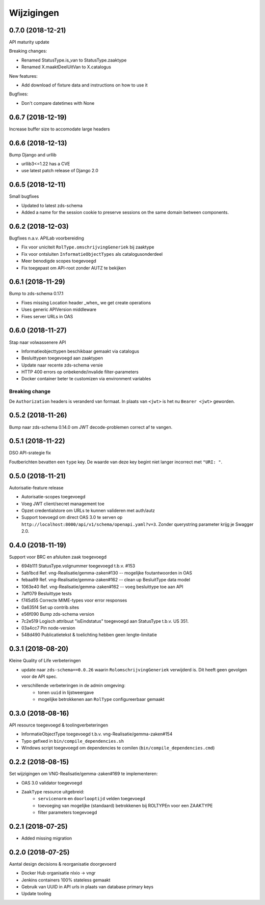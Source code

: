 ===========
Wijzigingen
===========

0.7.0 (2018-12-21)
==================

API maturity update

Breaking changes:

* Renamed StatusType.is_van to StatusType.zaaktype
* Renamed X.maaktDeelUitVan to X.catalogus

New features:

* Add download of fixture data and instructions on how to use it

Bugfixes:

* Don't compare datetimes with None

0.6.7 (2018-12-19)
==================

Increase buffer size to accomodate large headers

0.6.6 (2018-12-13)
==================

Bump Django and urllib

* urllib3<=1.22 has a CVE
* use latest patch release of Django 2.0

0.6.5 (2018-12-11)
==================

Small bugfixes

* Updated to latest zds-schema
* Added a name for the session cookie to preserve sessions on the same domain
  between components.

0.6.2 (2018-12-03)
==================

Bugfixes n.a.v. APILab voorbereiding

* Fix voor uniciteit ``RolType.omschrijvingGeneriek`` bij zaaktype
* Fix voor ontsluiten ``InformatieObjectTypes`` als catalogusonderdeel
* Meer benodigde scopes toegevoegd
* Fix toegepast om API-root zonder AUTZ te bekijken

0.6.1 (2018-11-29)
==================

Bump to zds-schema 0.17.1

* Fixes missing Location header _when_ we get create operations
* Uses generic APIVersion middleware
* Fixes server URLs in OAS

0.6.0 (2018-11-27)
==================

Stap naar volwassenere API

* Informatieobjecttypen beschikbaar gemaakt via catalogus
* Besluittypen toegevoegd aan zaaktypen
* Update naar recente zds-schema versie
* HTTP 400 errors op onbekende/invalide filter-parameters
* Docker container beter te customizen via environment variables

Breaking change
---------------

De ``Authorization`` headers is veranderd van formaat. In plaats van ``<jwt>``
is het nu ``Bearer <jwt>`` geworden.

0.5.2 (2018-11-26)
==================

Bump naar zds-schema 0.14.0 om JWT decode-problemen correct af te vangen.

0.5.1 (2018-11-22)
==================

DSO API-srategie fix

Foutberichten bevatten een ``type`` key. De waarde van deze key begint niet
langer incorrect met ``"URI: "``.

0.5.0 (2018-11-21)
==================

Autorisatie-feature release

* Autorisatie-scopes toegevoegd
* Voeg JWT client/secret management toe
* Opzet credentialstore om URLs te kunnen valideren met auth/autz
* Support toevoegd om direct OAS 3.0 te serven op
  ``http://localhost:8000/api/v1/schema/openapi.yaml?v=3``. Zonder querystring
  parameter krijg je Swagger 2.0.

0.4.0 (2018-11-19)
==================

Support voor BRC en afsluiten zaak toegevoegd

* 694b111 StatusType.volgnummer toegevoegd t.b.v. #153
* 5ab1bcd Ref. vng-Realisatie/gemma-zaken#130 -- mogelijke foutantwoorden in OAS
* febaa99 Ref. vng-Realisatie/gemma-zaken#162 -- clean up BesluitType data model
* 1063e40 Ref. vng-Realisatie/gemma-zaken#162 -- voeg besluittype toe aan API
* 7aff079 Besluittype tests
* f745d55 Correcte MIME-types voor error responses
* 0a635f4 Set up contrib.sites
* e56f090 Bump zds-schema version
* 7c2e519 Logisch attribuut "isEindstatus" toegevoegd aan StatusType
  t.b.v. US 351.
* 03a4cc7 Pin node-version
* 548d490 Publicatietekst & toelichting hebben geen lengte-limitatie

0.3.1 (2018-08-20)
==================

Kleine Quality of Life verbeteringen

* update naar ``zds-schema==0.0.26`` waarin ``RolomschrijvingGeneriek``
  verwijderd is. Dit heeft geen gevolgen voor de API spec.
* verschillende verbeteringen in de admin omgeving:
    * tonen ``uuid`` in lijstweergave
    * mogelijke betrokkenen aan ``RolType`` configureerbaar gemaakt

0.3.0 (2018-08-16)
==================

API resource toegevoegd & toolingverbeteringen

* InformatieObjectType toegevoegd t.b.v. vng-Realisatie/gemma-zaken#154
* Typo gefixed in ``bin/compile_dependencies.sh``
* Windows script toegevoegd om dependencies te comilen
  (``bin/compile_dependencies.cmd``)

0.2.2 (2018-08-15)
==================

Set wijzigingen om VNG-Realisatie/gemma-zaken#169 te implementeren:

* OAS 3.0 validator toegevoegd
* ``ZaakType`` resource uitgebreid:
    * ``servicenorm`` en ``doorlooptijd`` velden toegevoegd
    * toevoeging van mogelijke (standaard) betrokkenen bij ROLTYPEn voor een
      ZAAKTYPE
    * filter parameters toegevoegd

0.2.1 (2018-07-25)
==================

* Added missing migration

0.2.0 (2018-07-25)
==================

Aantal design decisions & reorganisatie doorgevoerd

* Docker Hub organisatie nlxio -> vngr
* Jenkins containers 100% stateless gemaakt
* Gebruik van UUID in API urls in plaats van database primary keys
* Update tooling
